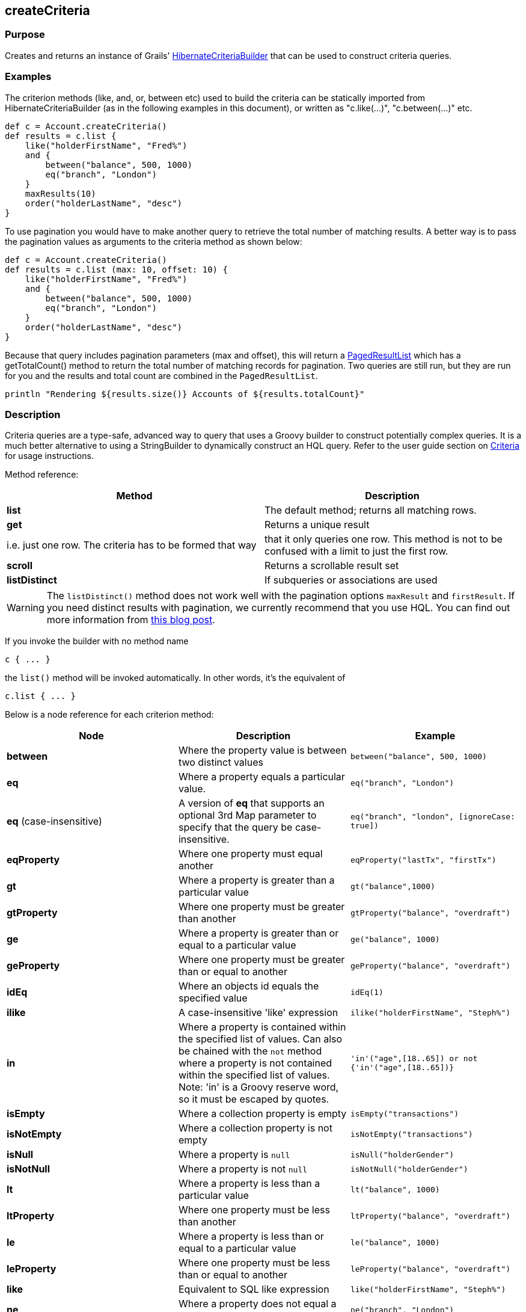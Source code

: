 
== createCriteria



=== Purpose


Creates and returns an instance of Grails' http://grails.github.io/grails-data-mapping/latest/api/grails/orm/HibernateCriteriaBuilder.html[HibernateCriteriaBuilder] that can be used to construct criteria queries.


=== Examples


The criterion methods (like, and, or, between etc) used to build the criteria can be statically imported from HibernateCriteriaBuilder (as in the following examples in this document), or written as "c.like(...)", "c.between(...)" etc.

[source,groovy]
----
def c = Account.createCriteria()
def results = c.list {
    like("holderFirstName", "Fred%")
    and {
        between("balance", 500, 1000)
        eq("branch", "London")
    }
    maxResults(10)
    order("holderLastName", "desc")
}
----

To use pagination you would have to make another query to retrieve the total number of matching results. A better way is to pass the pagination values as arguments to the criteria method as shown below:

[source,groovy]
----
def c = Account.createCriteria()
def results = c.list (max: 10, offset: 10) {
    like("holderFirstName", "Fred%")
    and {
        between("balance", 500, 1000)
        eq("branch", "London")
    }
    order("holderLastName", "desc")
}
----

Because that query includes pagination parameters (max and offset), this will return a http://grails.github.io/grails-data-mapping/latest/api/grails/orm/PagedResultList.html[PagedResultList] which has a getTotalCount() method to return the total number of matching records for pagination. Two queries are still run, but they are run for you and the results and total count are combined in the `PagedResultList`.

[source,groovy]
----
println "Rendering ${results.size()} Accounts of ${results.totalCount}"
----


=== Description


Criteria queries are a type-safe, advanced way to query that uses a Groovy builder to construct potentially complex queries. It is a much better alternative to using a StringBuilder to dynamically construct an HQL query. Refer to the user guide section on http://gorm.grails.org/6.0.x/hibernate/manual/index.html#criteria[Criteria] for usage instructions.

Method reference:

[format="csv", options="header"]
|===

Method,Description
*list*,The default method; returns all matching rows.
*get*,Returns a unique result, i.e. just one row. The criteria has to be formed that way, that it only queries one row. This method is not to be confused with a limit to just the first row.
*scroll*,Returns a scrollable result set
*listDistinct*,If subqueries or associations are used, one may end up with the same row multiple times in the result set. In Hibernate one would do a "CriteriaSpecification.DISTINCT_ROOT_ENTITY". In Grails one can do it by just using this method.
|===

WARNING: The `listDistinct()` method does not work well with the pagination options `maxResult` and `firstResult`. If you need distinct results with pagination, we currently recommend that you use HQL. You can find out more information from http://floledermann.blogspot.com/2007/10/solving-hibernate-criterias-distinct.html[this blog post].

If you invoke the builder with no method name

[source,groovy]
----
c { ... }
----

the `list()` method will be invoked automatically. In other words, it's the equivalent of

[source,groovy]
----
c.list { ... }
----

Below is a node reference for each criterion method:

[cols="3*", options="header"]
|===
|Node|Description|Example
|*between*|Where the property value is between two distinct values|`between("balance", 500, 1000)`
|*eq*|Where a property equals a particular value.|`eq("branch", "London")`
|*eq* (case-insensitive)|A version of *eq* that supports an optional 3rd Map parameter to specify that the query be case-insensitive.|`eq("branch", "london", [ignoreCase: true])`
|*eqProperty*|Where one property must equal another| `eqProperty("lastTx", "firstTx")`
|*gt*|Where a property is greater than a particular value|`gt("balance",1000)`
|*gtProperty*|Where one property must be greater than another| `gtProperty("balance", "overdraft")`
|*ge*|Where a property is greater than or equal to a particular value| `ge("balance", 1000)`
|*geProperty*|Where one property must be greater than or equal to another|`geProperty("balance", "overdraft")`
|*idEq*|Where an objects id equals the specified value|`idEq(1)`
|*ilike*|A case-insensitive 'like' expression| `ilike("holderFirstName", "Steph%")`
|*in*|Where a property is contained within the specified list of values. Can also be chained with the `not` method where a property is not contained within the specified list of values. Note: 'in' is a Groovy reserve word, so it must be escaped by quotes.|`'in'("age",[18..65]) or not {'in'("age",[18..65])}`
|*isEmpty*|Where a collection property is empty|`isEmpty("transactions")`
|*isNotEmpty*|Where a collection property is not empty| `isNotEmpty("transactions")`
|*isNull*|Where a property is `null`|`isNull("holderGender")`
|*isNotNull*|Where a property is not `null`|`isNotNull("holderGender")`
|*lt*|Where a property is less than a particular value| `lt("balance", 1000)`
|*ltProperty*|Where one property must be less than another| `ltProperty("balance", "overdraft")`
|*le*|Where a property is less than or equal to a particular value|`le("balance", 1000)`
|*leProperty*|Where one property must be less than or equal to another|`leProperty("balance", "overdraft")`
|*like*|Equivalent to SQL like expression| `like("holderFirstName", "Steph%")`
|*ne*|Where a property does not equal a particular value| `ne("branch", "London")`
|*neProperty*|Where one property does not equal another| `neProperty("lastTx", "firstTx")`
|*order*|Order the results by a particular property| `order("holderLastName", "desc")`
|*rlike*|Similar to like, but uses a regex. Only supported on Oracle and MySQL.| `rlike("holderFirstName", /Steph.+/)`
|*sizeEq*|Where a collection property's size equals a particular value| `sizeEq("transactions", 10)`
|*sizeGt*|Where a collection property's size is greater than a particular value| `sizeGt("transactions", 10)`
|*sizeGe*|Where a collection property's size is greater than or equal to a particular value| `sizeGe("transactions", 10)`
|*sizeLt*|Where a collection property's size is less than a particular value|`sizeLt("transactions", 10)`
|*sizeLe*|Where a collection property's size is less than or equal to a particular value|`sizeLe("transactions", 10)`
|*sizeNe*|Where a collection property's size is not equal to a particular value| `sizeNe("transactions", 10)`
|*sqlRestriction*|Use arbitrary SQL to modify the resultset|`sqlRestriction "char_length(first_name) = 4"`
|===

With dynamic finders, you have access to options such as `max`, `sort`, etc. These are available to criteria queries as well, but they have different names:

[cols="3*", options="header"]
|===
|Name|Description|Example
|*order*(String, String)|Specifies both the sort column (the first argument) and the sort order (either 'asc' or 'desc').|`order "age", "desc"`
|*firstResult*(int)|Specifies the offset for the results. A value of 0 will return all records up to the maximum specified.|`firstResult 20`
|*maxResults*(int)|Specifies the maximum number of records to return.|`maxResults 10`
|*cache*(boolean)|Indicates if the query should be cached (if the query cache is enabled).|`cache 'true'`
|===

Criteria also support the notion of projections. A projection is used to change the nature of the results. For example the following query uses a projection to count the number of distinct `branch` names that exist for each `Account`:

[source,groovy]
----
def c = Account.createCriteria()
def branchCount = c.get {
    projections {
        countDistinct "branch"
    }
}
----

The following table summarizes the different projections and what they do:

[cols="3*", options="header"]
|===
|Name|Description|Example
|*property*|Returns the given property in the returned results|`property("firstName")`
|*distinct*|Returns results using a single or collection of distinct property names|`distinct("fn") or distinct(['fn', 'ln'])`
|*avg*|Returns the average value of the given property|`avg("age")`
|*count*|Returns the count of the given property name|`count("branch")`
|*countDistinct*|Returns the count of the given property name for distinct rows|`countDistinct("branch")`
|*groupProperty*|Groups the results by the given property|`groupProperty("lastName")`
|*max*|Returns the maximum value of the given property|`max("age")`
|*min*|Returns the minimum value of the given property|`min("age")`
|*sum*|Returns the sum of the given property|`sum("balance")`
|*rowCount*|Returns count of the number of rows returned|`rowCount()`
|===
